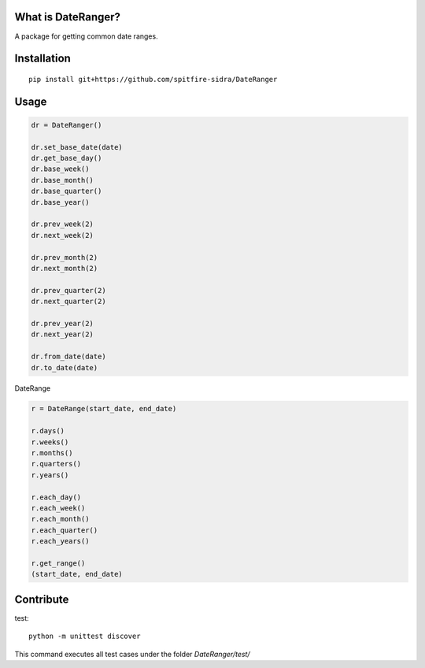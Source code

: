 What is DateRanger?
=========================

A package for getting common date ranges.

Installation
===================

::

    pip install git+https://github.com/spitfire-sidra/DateRanger

Usage
=============


.. code-block:: python

    dr = DateRanger()

    dr.set_base_date(date)
    dr.get_base_day()
    dr.base_week()
    dr.base_month()
    dr.base_quarter()
    dr.base_year()

    dr.prev_week(2)
    dr.next_week(2)

    dr.prev_month(2)
    dr.next_month(2)

    dr.prev_quarter(2)
    dr.next_quarter(2)

    dr.prev_year(2)
    dr.next_year(2)

    dr.from_date(date)
    dr.to_date(date)


DateRange

.. code-block:: python

    r = DateRange(start_date, end_date)

    r.days()
    r.weeks()
    r.months()
    r.quarters()
    r.years()

    r.each_day()
    r.each_week()
    r.each_month()
    r.each_quarter()
    r.each_years()

    r.get_range()
    (start_date, end_date)


Contribute
==============

test:

::

    python -m unittest discover

This command executes all test cases under the folder `DateRanger/test/`
